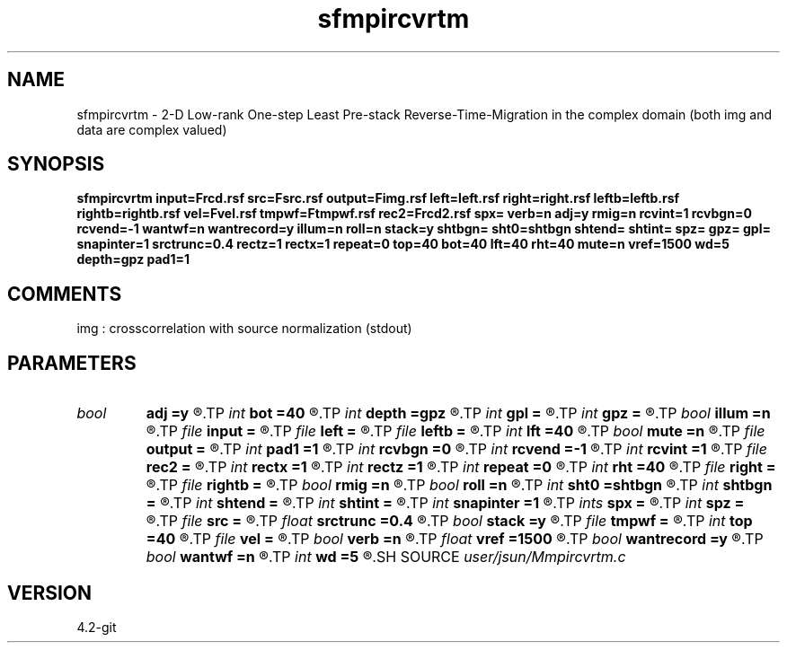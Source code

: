 .TH sfmpircvrtm 1  "APRIL 2023" Madagascar "Madagascar Manuals"
.SH NAME
sfmpircvrtm \- 2-D Low-rank One-step Least Pre-stack Reverse-Time-Migration in the complex domain (both img and data are complex valued)
.SH SYNOPSIS
.B sfmpircvrtm input=Frcd.rsf src=Fsrc.rsf output=Fimg.rsf left=left.rsf right=right.rsf leftb=leftb.rsf rightb=rightb.rsf vel=Fvel.rsf tmpwf=Ftmpwf.rsf rec2=Frcd2.rsf spx= verb=n adj=y rmig=n rcvint=1 rcvbgn=0 rcvend=-1 wantwf=n wantrecord=y illum=n roll=n stack=y shtbgn= sht0=shtbgn shtend= shtint= spz= gpz= gpl= snapinter=1 srctrunc=0.4 rectz=1 rectx=1 repeat=0 top=40 bot=40 lft=40 rht=40 mute=n vref=1500 wd=5 depth=gpz pad1=1
.SH COMMENTS
img :  crosscorrelation with source normalization (stdout)

.SH PARAMETERS
.PD 0
.TP
.I bool   
.B adj
.B =y
.R  [y/n]	migration
.TP
.I int    
.B bot
.B =40
.R  
.TP
.I int    
.B depth
.B =gpz
.R  	muting source depth -> receiver depth according reciprocity
.TP
.I int    
.B gpl
.B =
.R  
.TP
.I int    
.B gpz
.B =
.R  
.TP
.I bool   
.B illum
.B =n
.R  [y/n]	if n, no source illumination applied
.TP
.I file   
.B input
.B =
.R  	auxiliary input file name
.TP
.I file   
.B left
.B =
.R  	auxiliary input file name
.TP
.I file   
.B leftb
.B =
.R  	auxiliary input file name
.TP
.I int    
.B lft
.B =40
.R  
.TP
.I bool   
.B mute
.B =n
.R  [y/n]	muting in the receiver gather
.TP
.I file   
.B output
.B =
.R  	auxiliary output file name
.TP
.I int    
.B pad1
.B =1
.R  	padding factor on the first axis
.TP
.I int    
.B rcvbgn
.B =0
.R  
.TP
.I int    
.B rcvend
.B =-1
.R  
.TP
.I int    
.B rcvint
.B =1
.R  
.TP
.I file   
.B rec2
.B =
.R  	auxiliary output file name
.TP
.I int    
.B rectx
.B =1
.R  
.TP
.I int    
.B rectz
.B =1
.R  
.TP
.I int    
.B repeat
.B =0
.R  	abc parameters
.TP
.I int    
.B rht
.B =40
.R  
.TP
.I file   
.B right
.B =
.R  	auxiliary input file name
.TP
.I file   
.B rightb
.B =
.R  	auxiliary input file name
.TP
.I bool   
.B rmig
.B =n
.R  [y/n]	receiver domain migration
.TP
.I bool   
.B roll
.B =n
.R  [y/n]	if n, receiver is independent of source location and gpl=nx
.TP
.I int    
.B sht0
.B =shtbgn
.R  	actual shot origin on grid
.TP
.I int    
.B shtbgn
.B =
.R  
.TP
.I int    
.B shtend
.B =
.R  
.TP
.I int    
.B shtint
.B =
.R  
.TP
.I int    
.B snapinter
.B =1
.R  	snap interval
.TP
.I ints   
.B spx
.B =
.R  	 [num_of_shots]
.TP
.I int    
.B spz
.B =
.R  
.TP
.I file   
.B src
.B =
.R  	auxiliary input file name
.TP
.I float  
.B srctrunc
.B =0.4
.R  
.TP
.I bool   
.B stack
.B =y
.R  [y/n]	if y, outputs stacked image
.TP
.I file   
.B tmpwf
.B =
.R  	auxiliary output file name
.TP
.I int    
.B top
.B =40
.R  
.TP
.I file   
.B vel
.B =
.R  	auxiliary input file name
.TP
.I bool   
.B verb
.B =n
.R  [y/n]	verbosity
.TP
.I float  
.B vref
.B =1500
.R  
.TP
.I bool   
.B wantrecord
.B =y
.R  [y/n]	if n, using record data generated by this program
.TP
.I bool   
.B wantwf
.B =n
.R  [y/n]	output forward and backward wavefield
.TP
.I int    
.B wd
.B =5
.R  
.SH SOURCE
.I user/jsun/Mmpircvrtm.c
.SH VERSION
4.2-git
